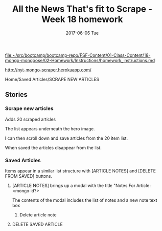 #+TITLE:     All the News That's fit to Scrape - Week 18 homework
#+AUTHOR:    Jeff Romine
#+EMAIL:     jromineut@gmail.com
#+DATE:      2017-06-06 Tue
#+DESCRIPTION:
#+KEYWORDS:
#+LANGUAGE:  en
#+OPTIONS:   H:3 num:t toc:t \n:nil @:t ::t |:t ^:t -:t f:t *:t <:t
#+OPTIONS:   TeX:t LaTeX:t skip:nil d:nil todo:t pri:nil tags:not-in-toc
#+OPTIONS: ^:{} author:nil email:nil creator:nil timestamp:nil
#+INFOJS_OPT: view:nil toc:nil ltoc:t mouse:underline buttons:0 path:http://orgmode.org/org-info.js
#+EXPORT_SELECT_TAGS: export
#+EXPORT_EXCLUDE_TAGS: noexport
#+LINK_UP:
#+LINK_HOME:
#+XSLT:
#+STARTUP: showeverything


[[file:~/src/bootcamp/bootcamp-repo/FSF-Content/01-Class-Content/18-mongo-mongoose/02-Homework/Instructions/homework_instructions.md][file:~/src/bootcamp/bootcamp-repo/FSF-Content/01-Class-Content/18-mongo-mongoose/02-Homework/Instructions/homework_instructions.md]]


[[http://nyt-mongo-scraper.herokuapp.com/]]


Home/Saved Articles/SCRAPE NEW ARTICLES

** Stories

*** Scrape new articles

Adds 20 scraped articles

The list appears underneath the hero image.

I can then scroll down and save articles from the 20 item list.

When saved the articles disappear from the list.


***  Saved Articles

Items appear in a similar list structure with [ARTICLE NOTES] and [DELETE FROM SAVED] buttons.

**** [ARTICLE NOTES] brings up a modal with the title "Notes For Article: <mongo id?>

The contents of the modal includes the list of notes and a new note text box


***** Delete article note

**** DELETE SAVED ARTICLE
